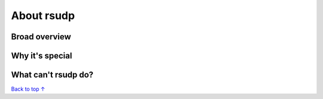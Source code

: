 About rsudp
#####################################

Broad overview
*************************************

Why it's special
*************************************

What can't rsudp do?
*************************************


`Back to top ↑ <#top>`_
